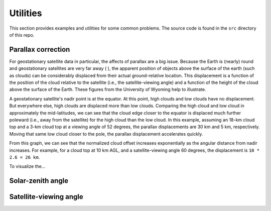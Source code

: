 Utilities
=========

This section provides examples and utilities for some common problems. The source code is found in the ``src`` directory of this repo.

Parallax correction
-------------------

For geostationary satellite data in particular, the affects of parallax are a big issue. Because the Earth is (nearly) round and geostationary satellites are very far away ( ), the apparent position of objects above the surface of the earth (such as clouds) can be considerably displaced from their actual ground-relative location. This displacement is a function of the position of the cloud relative to the satellite (i.e., the satellite-viewing angle) and a function of the height of the cloud above the surface of the Earth. These figures from the University of Wyoming help to illustrate. 

.. image:: ../_static/parallax_1.gif
    :width: 400
    :alt: Schematic diagram showing effects of parallax

A geostationary satellite's nadir point is at the equator. At this point, high clouds and low clouds have no displacement. But everywhere else, high clouds are displaced more than low clouds. Comparing the high cloud and low cloud in approximately the mid-latitudes, we can see that the cloud edge closer to the equator is displaced much further poleward (i.e., away from the satellite) for the high cloud than the low cloud. In this example, assuming an 18-km cloud top and a 3-km cloud top at a viewing angle of 52 degrees, the parallax displacements are 30 km and 5 km, respectively. Moving that same low cloud closer to the pole, the parallax displacement accelerates quickly.

.. image:: ../_static/parallax_2.png
    :width: 400
    :alt: Graph of normalized cloud offset as a function of the angular distance from nadir.

From this graph, we can see that the normalized cloud offset increases exponentially as the angular distance from nadir increases. For example, for a cloud top at 10 km AGL, and a satellite-viewing angle 60 degrees, the displacement is ``10 * 2.6 = 26 km``.

To visualize the...

.. seealso::
    - `Why is my GOES-16 imagery displaced? Parallax! <https://satelliteliaisonblog.com/2017/04/19/why-is-my-goes-16-imagery-displaced-parallax/>`_
    - `The problem of parallax <https://cimss.ssec.wisc.edu/satellite-blog/archives/217>`_
    - `GOES East/West GLM compared <https://satelliteliaisonblog.com/2019/07/09/goes-east-west-glm-compare-and-glm-parallax/>`_
    - `High-Resolution Satellite Imagery for Mesoscale Meteorological Studies <https://doi.org/10.1175/1520-0477(1994)075%3C0005:HRSIFM%3E2.0.CO;2>`_

Solar-zenith angle
------------------

Satellite-viewing angle
-----------------------
